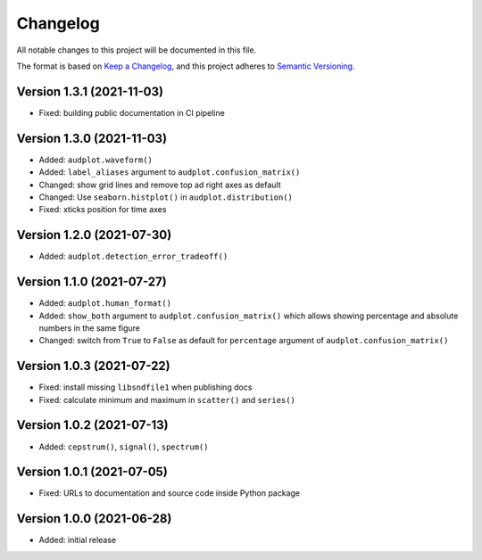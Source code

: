 Changelog
=========

All notable changes to this project will be documented in this file.

The format is based on `Keep a Changelog`_,
and this project adheres to `Semantic Versioning`_.


Version 1.3.1 (2021-11-03)
--------------------------

* Fixed: building public documentation in CI pipeline


Version 1.3.0 (2021-11-03)
--------------------------

* Added: ``audplot.waveform()``
* Added: ``label_aliases`` argument to ``audplot.confusion_matrix()``
* Changed: show grid lines and remove top ad right axes as default
* Changed: Use ``seaborn.histplot()`` in ``audplot.distribution()``
* Fixed: xticks position for time axes


Version 1.2.0 (2021-07-30)
--------------------------

* Added: ``audplot.detection_error_tradeoff()``


Version 1.1.0 (2021-07-27)
--------------------------

* Added: ``audplot.human_format()``
* Added: ``show_both`` argument to ``audplot.confusion_matrix()``
  which allows showing percentage and absolute numbers
  in the same figure
* Changed: switch from ``True`` to ``False`` as default
  for ``percentage`` argument of ``audplot.confusion_matrix()``


Version 1.0.3 (2021-07-22)
--------------------------

* Fixed: install missing ``libsndfile1`` when publishing docs
* Fixed: calculate minimum and maximum in ``scatter()`` and ``series()``


Version 1.0.2 (2021-07-13)
--------------------------

* Added: ``cepstrum()``, ``signal()``, ``spectrum()``


Version 1.0.1 (2021-07-05)
--------------------------

* Fixed: URLs to documentation and source code inside Python package


Version 1.0.0 (2021-06-28)
--------------------------

* Added: initial release


.. _Keep a Changelog:
    https://keepachangelog.com/en/1.0.0/
.. _Semantic Versioning:
    https://semver.org/spec/v2.0.0.html
